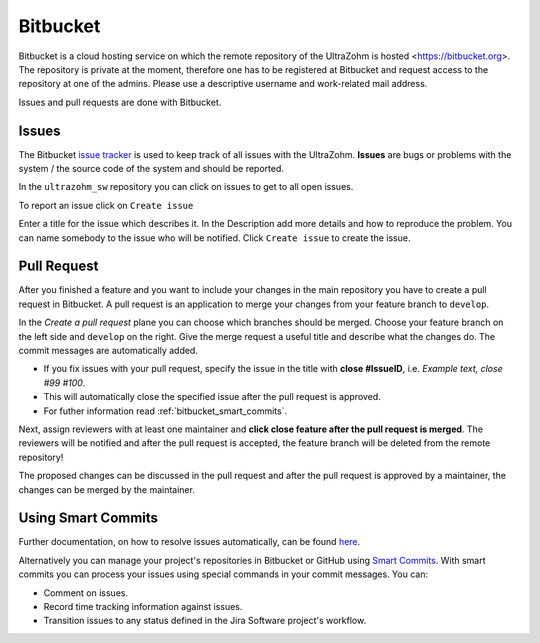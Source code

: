 =========
Bitbucket
=========

Bitbucket is a cloud hosting service on which the remote repository of the UltraZohm is hosted <https://bitbucket.org>.
The repository is private at the moment, therefore one has to be registered at Bitbucket and request access to the repository at one of the admins.
Please use a descriptive username and work-related mail address.

Issues and pull requests are done with Bitbucket.

.. _bitbucket_issues:

Issues
******
The Bitbucket `issue tracker <https://bitbucket.org/ultrazohm/ultrazohm_sw/issues>`_ is used to keep track of all issues with the UltraZohm.
**Issues** are bugs or problems with the system / the source code of the system and should be reported.

In the ``ultrazohm_sw`` repository you can click on issues to get to all open issues.

.. image:: ./images_bitbucket/issues.png

To report an issue click on ``Create issue``

.. image:: ./images_bitbucket/issue2.png

Enter a title for the issue which describes it. In the Description add more details and how to reproduce the problem.
You can name somebody to the issue who will be notified. Click ``Create issue`` to create the issue.

.. image:: ./images_bitbucket/issue4.png

.. _bitbucket_pull_request:

Pull Request
************

After you finished a feature and you want to include your changes in the main repository you have to create a pull request in Bitbucket.
A pull request is an application to merge your changes from your feature branch to ``develop``.

.. image:: ./images_bitbucket/create_pull_request.png

In the *Create a pull request* plane you can choose which branches should be merged. Choose your feature branch on the left side and ``develop`` on the right.
Give the merge request a useful title and describe what the changes do. The commit messages are automatically added.

* If you fix issues with your pull request, specify the issue in the title with **close #IssueID**, i.e. *Example text, close #99 #100*. 
* This will automatically close the specified issue after the pull request is approved.  
* For futher information read :ref:`bitbucket_smart_commits`.

Next, assign reviewers with at least one maintainer and **click close feature after the pull request is merged**.
The reviewers will be notified and after the pull request is accepted, the feature branch will be deleted from the remote repository!

.. image:: ./images_bitbucket/pull_request2.png

The proposed changes can be discussed in the pull request and after the pull request is approved by a maintainer, the changes can be merged by the maintainer.

.. image:: ./images_bitbucket/pull_request4.png

.. _bitbucket_smart_commits:

Using Smart Commits
*******************

Further documentation, on how to resolve issues automatically, can be found `here <https://support.atlassian.com/bitbucket-cloud/docs/resolve-issues-automatically-when-users-push-code/>`_.

Alternatively you can manage your project's repositories in Bitbucket or GitHub using `Smart Commits <https://support.atlassian.com/bitbucket-cloud/docs/use-smart-commits/>`_. With smart commits you can process your issues using special commands in your commit messages. You can:

* Comment on issues.

* Record time tracking information against issues.

* Transition issues to any status defined in the Jira Software project's workflow.

